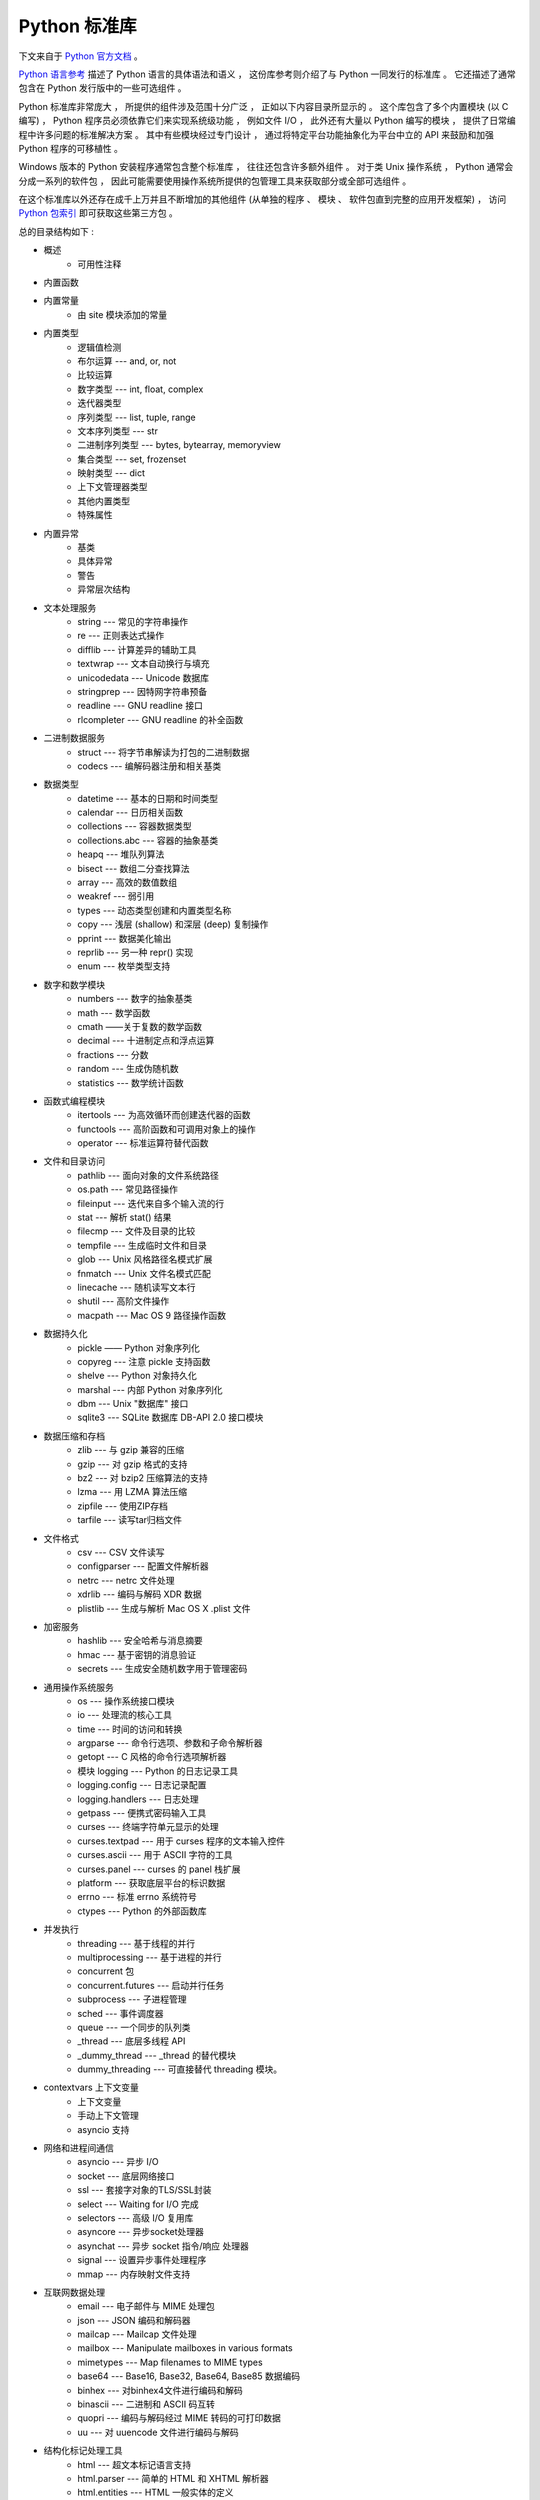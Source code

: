 ##############################################################################
Python 标准库
##############################################################################

.. contents::

下文来自于 `Python 官方文档`_ 。 

.. _`Python 官方文档` : https://docs.python.org/zh-cn/3.7/reference/index.html#reference-index

`Python 语言参考`_ 描述了 Python 语言的具体语法和语义 ， 这份库参考则介绍了与 \
Python 一同发行的标准库 。 它还描述了通常包含在 Python 发行版中的一些可选组件 。 

Python 标准库非常庞大 ， 所提供的组件涉及范围十分广泛 ， 正如以下内容目录所显示的 \
。 这个库包含了多个内置模块 (以 C 编写) ， Python 程序员必须依靠它们来实现系统级功\
能 ， 例如文件 I/O ， 此外还有大量以 Python 编写的模块 ， 提供了日常编程中许多问题\
的标准解决方案 。 其中有些模块经过专门设计 ， 通过将特定平台功能抽象化为平台中立的 \
API 来鼓励和加强 Python 程序的可移植性 。

Windows 版本的 Python 安装程序通常包含整个标准库 ， 往往还包含许多额外组件 。 对于\
类 Unix 操作系统 ， Python 通常会分成一系列的软件包 ， 因此可能需要使用操作系统所提\
供的包管理工具来获取部分或全部可选组件 。

在这个标准库以外还存在成千上万并且不断增加的其他组件 (从单独的程序 、 模块 、 软件包\
直到完整的应用开发框架) ， 访问 `Python 包索引`_ 即可获取这些第三方包 。 

.. _`Python 语言参考`: https://docs.python.org/zh-cn/3.7/reference/index.html#reference-index

.. _`Python 包索引`: https://pypi.org/

总的目录结构如下 : 

- 概述
    - 可用性注释

- 内置函数

- 内置常量
    - 由 site 模块添加的常量

- 内置类型
    - 逻辑值检测
    - 布尔运算 --- and, or, not
    - 比较运算
    - 数字类型 --- int, float, complex
    - 迭代器类型
    - 序列类型 --- list, tuple, range
    - 文本序列类型 --- str
    - 二进制序列类型 --- bytes, bytearray, memoryview
    - 集合类型 --- set, frozenset
    - 映射类型 --- dict
    - 上下文管理器类型
    - 其他内置类型
    - 特殊属性

- 内置异常
    - 基类
    - 具体异常
    - 警告
    - 异常层次结构

- 文本处理服务
    - string --- 常见的字符串操作
    - re --- 正则表达式操作
    - difflib --- 计算差异的辅助工具
    - textwrap --- 文本自动换行与填充
    - unicodedata --- Unicode 数据库
    - stringprep --- 因特网字符串预备
    - readline --- GNU readline 接口
    - rlcompleter --- GNU readline 的补全函数

- 二进制数据服务
    - struct --- 将字节串解读为打包的二进制数据
    - codecs --- 编解码器注册和相关基类

- 数据类型
    - datetime --- 基本的日期和时间类型
    - calendar --- 日历相关函数
    - collections --- 容器数据类型
    - collections.abc --- 容器的抽象基类
    - heapq --- 堆队列算法
    - bisect --- 数组二分查找算法
    - array --- 高效的数值数组
    - weakref --- 弱引用
    - types --- 动态类型创建和内置类型名称
    - copy --- 浅层 (shallow) 和深层 (deep) 复制操作
    - pprint --- 数据美化输出
    - reprlib --- 另一种 repr() 实现
    - enum --- 枚举类型支持

- 数字和数学模块
    - numbers --- 数字的抽象基类
    - math --- 数学函数
    - cmath ——关于复数的数学函数
    - decimal --- 十进制定点和浮点运算
    - fractions --- 分数
    - random --- 生成伪随机数
    - statistics --- 数学统计函数

- 函数式编程模块
    - itertools --- 为高效循环而创建迭代器的函数
    - functools --- 高阶函数和可调用对象上的操作
    - operator --- 标准运算符替代函数

- 文件和目录访问
    - pathlib --- 面向对象的文件系统路径
    - os.path --- 常见路径操作
    - fileinput --- 迭代来自多个输入流的行
    - stat --- 解析 stat() 结果
    - filecmp --- 文件及目录的比较
    - tempfile --- 生成临时文件和目录
    - glob --- Unix 风格路径名模式扩展
    - fnmatch --- Unix 文件名模式匹配
    - linecache --- 随机读写文本行
    - shutil --- 高阶文件操作
    - macpath --- Mac OS 9 路径操作函数

- 数据持久化
    - pickle —— Python 对象序列化
    - copyreg --- 注意 pickle 支持函数
    - shelve --- Python 对象持久化
    - marshal --- 内部 Python 对象序列化
    - dbm --- Unix "数据库" 接口
    - sqlite3 --- SQLite 数据库 DB-API 2.0 接口模块

- 数据压缩和存档
    - zlib --- 与 gzip 兼容的压缩
    - gzip --- 对 gzip 格式的支持
    - bz2 --- 对 bzip2 压缩算法的支持
    - lzma --- 用 LZMA 算法压缩
    - zipfile --- 使用ZIP存档
    - tarfile --- 读写tar归档文件

- 文件格式
    - csv --- CSV 文件读写
    - configparser --- 配置文件解析器
    - netrc --- netrc 文件处理
    - xdrlib --- 编码与解码 XDR 数据
    - plistlib --- 生成与解析 Mac OS X .plist 文件

- 加密服务
    - hashlib --- 安全哈希与消息摘要
    - hmac --- 基于密钥的消息验证
    - secrets --- 生成安全随机数字用于管理密码

- 通用操作系统服务
    - os --- 操作系统接口模块
    - io --- 处理流的核心工具
    - time --- 时间的访问和转换
    - argparse --- 命令行选项、参数和子命令解析器
    - getopt --- C 风格的命令行选项解析器
    - 模块 logging --- Python 的日志记录工具
    - logging.config --- 日志记录配置
    - logging.handlers --- 日志处理
    - getpass --- 便携式密码输入工具
    - curses --- 终端字符单元显示的处理
    - curses.textpad --- 用于 curses 程序的文本输入控件
    - curses.ascii --- 用于 ASCII 字符的工具
    - curses.panel --- curses 的 panel 栈扩展
    - platform --- 获取底层平台的标识数据
    - errno --- 标准 errno 系统符号
    - ctypes --- Python 的外部函数库

- 并发执行
    - threading --- 基于线程的并行
    - multiprocessing --- 基于进程的并行
    - concurrent 包
    - concurrent.futures --- 启动并行任务
    - subprocess --- 子进程管理
    - sched --- 事件调度器
    - queue --- 一个同步的队列类
    - _thread --- 底层多线程 API
    - _dummy_thread --- _thread 的替代模块
    - dummy_threading --- 可直接替代 threading 模块。

- contextvars 上下文变量
    - 上下文变量
    - 手动上下文管理
    - asyncio 支持

- 网络和进程间通信
    - asyncio --- 异步 I/O
    - socket --- 底层网络接口
    - ssl --- 套接字对象的TLS/SSL封装
    - select --- Waiting for I/O 完成
    - selectors --- 高级 I/O 复用库
    - asyncore --- 异步socket处理器
    - asynchat --- 异步 socket 指令/响应 处理器
    - signal --- 设置异步事件处理程序
    - mmap --- 内存映射文件支持

- 互联网数据处理
    - email --- 电子邮件与 MIME 处理包
    - json --- JSON 编码和解码器
    - mailcap --- Mailcap 文件处理
    - mailbox --- Manipulate mailboxes in various formats
    - mimetypes --- Map filenames to MIME types
    - base64 --- Base16, Base32, Base64, Base85 数据编码
    - binhex --- 对binhex4文件进行编码和解码
    - binascii --- 二进制和 ASCII 码互转
    - quopri --- 编码与解码经过 MIME 转码的可打印数据
    - uu --- 对 uuencode 文件进行编码与解码

- 结构化标记处理工具
    - html --- 超文本标记语言支持
    - html.parser --- 简单的 HTML 和 XHTML 解析器
    - html.entities --- HTML 一般实体的定义
    - XML处理模块
    - xml.etree.ElementTree --- ElementTree XML API
    - xml.dom --- The Document Object Model API
    - xml.dom.minidom --- Minimal DOM implementation
    - xml.dom.pulldom --- Support for building partial DOM trees
    - xml.sax --- Support for SAX2 parsers
    - xml.sax.handler --- Base classes for SAX handlers
    - xml.sax.saxutils --- SAX 工具集
    - xml.sax.xmlreader --- Interface for XML parsers
    - xml.parsers.expat --- Fast XML parsing using Expat

- 互联网协议和支持
    - webbrowser --- 方便的Web浏览器控制器
    - cgi --- Common Gateway Interface support
    - cgitb --- 用于 CGI 脚本的回溯管理器
    - wsgiref --- WSGI Utilities and Reference Implementation
    - urllib --- URL 处理模块
    - urllib.request --- 用于打开 URL 的可扩展库
    - urllib.response --- urllib 使用的 Response 类
    - urllib.parse --- Parse URLs into components
    - urllib.error --- urllib.request 引发的异常类
    - urllib.robotparser --- robots.txt 语法分析程序
    - http --- HTTP 模块
    - http.client --- HTTP 协议客户端
    - ftplib --- FTP 协议客户端
    - poplib --- POP3 protocol client
    - imaplib --- IMAP4 protocol client
    - nntplib --- NNTP protocol client
    - smtplib ---SMTP协议客户端
    - smtpd --- SMTP 服务器
    - telnetlib --- Telnet client
    - uuid --- UUID objects according to RFC 4122
    - socketserver --- A framework for network servers
    - http.server --- HTTP 服务器
    - http.cookies --- HTTP状态管理
    - http.cookiejar —— HTTP 客户端的 Cookie 处理
    - xmlrpc --- XMLRPC 服务端与客户端模块
    - xmlrpc.client --- XML-RPC client access
    - xmlrpc.server --- Basic XML-RPC servers
    - ipaddress --- IPv4/IPv6 操作库

- 多媒体服务
    - audioop --- Manipulate raw audio data
    - aifc --- Read and write AIFF and AIFC files
    - sunau --- 读写 Sun AU 文件
    - wave --- 读写WAV格式文件
    - chunk --- 读取 IFF 分块数据
    - colorsys --- 颜色系统间的转换
    - imghdr --- 推测图像类型
    - sndhdr --- 推测声音文件的类型
    - ossaudiodev --- Access to OSS-compatible audio devices

- 国际化
    - gettext --- 多语种国际化服务
    - locale --- 国际化服务

- 程序框架
    - turtle --- 海龟绘图
    - cmd --- 支持面向行的命令解释器
    - shlex --- Simple lexical analysis
    - Tk图形用户界面(GUI)
    - tkinter --- Tcl/Tk的Python接口
    - tkinter.ttk --- Tk主题小部件
    - tkinter.tix --- Extension widgets for Tk
    - tkinter.scrolledtext --- 滚动文字控件
    - IDLE
    - 其他图形用户界面（GUI）包

- 开发工具
    - typing --- 类型标注支持
    - pydoc --- 文档生成器和在线帮助系统
    - doctest --- 测试交互性的Python示例
    - unittest --- 单元测试框架
    - unittest.mock --- 模拟对象库
    - unittest.mock 上手指南
    - 2to3 - 自动将 Python 2 代码转为 Python 3 代码
    - test --- Python回归测试包
    - test.support --- Utilities for the Python test suite
    - test.support.script_helper --- Utilities for the Python execution tests

- 调试和分析
    - bdb --- Debugger framework
    - faulthandler --- Dump the Python traceback
    - pdb --- Python的调试器
    - Python 分析器
    - timeit --- 测量小代码片段的执行时间
    - trace --- 跟踪Python语句执行
    - tracemalloc --- 跟踪内存分配

- 软件打包和分发
    - distutils --- 构建和安装 Python 模块
    - ensurepip --- Bootstrapping the pip installer
    - venv --- 创建虚拟环境
    - zipapp --- Manage executable Python zip archives

- Python运行时服务
    - sys --- 系统相关的参数和函数
    - sysconfig --- Provide access to Python's configuration information
    - builtins --- 内建对象
    - __main__ --- 顶层脚本环境
    - warnings --- Warning control
    - dataclasses --- 数据类
    - contextlib --- 为 with语句上下文提供的工具
    - abc --- 抽象基类
    - atexit --- 退出处理器
    - traceback --- 打印或检索堆栈回溯
    - __future__ --- Future 语句定义
    - gc --- 垃圾回收器接口
    - inspect --- 检查对象
    - site —— 指定 Site 的配置钩子

- 自定义 Python 解释器
    - code --- 解释器基础类
    - codeop --- 编译Python代码

导入模块
    - zipimport --- 从 Zip 存档中导入模块
    - pkgutil --- 包扩展模块工具
    - modulefinder --- 查找脚本使用的模块
    - runpy --- Locating and executing Python modules
    - importlib --- import 的实现

- Python 语言服务
    - parser --- 访问 Python 解析树
    - ast --- 抽象语法树
    - symtable --- Access to the compiler's symbol tables
    - symbol --- 与 Python 解析树一起使用的常量
    - token --- 与Python解析树一起使用的常量
    - keyword --- 检验Python关键字
    - tokenize -- 对 Python 代码使用的标记解析器
    - tabnanny --- 模糊缩进检测
    - pyclbr --- Python 模块浏览器支持
    - py_compile --- 编译 Python 源文件
    - compileall --- Byte-compile Python libraries
    - dis --- Python 字节码反汇编器
    - pickletools --- pickle 开发者工具集

- 杂项服务
    - formatter --- 通用格式化输出

- Windows系统相关模块
    - msilib --- Read and write Microsoft Installer files
    - msvcrt --- 来自 MS VC++ 运行时的有用例程
    - winreg --- Windows 注册表访问
    - winsound --- Sound-playing interface for Windows

- Unix 专有服务
    - posix --- 最常见的 POSIX 系统调用
    - pwd --- 用户密码数据库
    - spwd --- The shadow password database
    - grp --- 组数据库
    - crypt --- Function to check Unix passwords
    - termios --- POSIX 风格的 tty 控制
    - tty --- 终端控制功能
    - pty --- 伪终端工具
    - fcntl --- The fcntl and ioctl system calls
    - pipes --- 终端管道接口
    - resource --- Resource usage information
    - nis --- Sun 的 NIS (黄页) 接口
    - Unix syslog 库例程

- 被取代的模块
    - optparse --- 解析器的命令行选项
    - imp --- Access the import internals

- 未创建文档的模块
    - 平台特定模块

从文本处理服务开始看起 。 内置的库一般都是由 C 编写的模块 。 

本篇文章是概览

未完待续 ...
